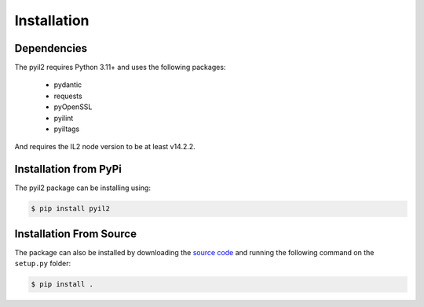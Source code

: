 Installation
============

Dependencies
------------

The pyil2 requires Python 3.11+ and uses the following packages:

    - pydantic 
    - requests
    - pyOpenSSL
    - pyilint
    - pyiltags

And requires the IL2 node version to be at least v14.2.2.

Installation from PyPi
----------------------

The pyil2 package can be installing using:

.. code-block:: console

    $ pip install pyil2

Installation From Source
------------------------

The package can also be installed by downloading the `source code <https://github.com/interlockledger/py-interlockledger-rest-client>`_ and running the following command on the ``setup.py`` folder:

.. code-block:: console

    $ pip install .


